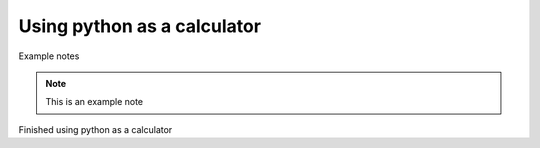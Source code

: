 Using python as a calculator
============================

Example notes

.. note::

    This is an example note
.. warming::

    Be careful


Finished using python as a calculator